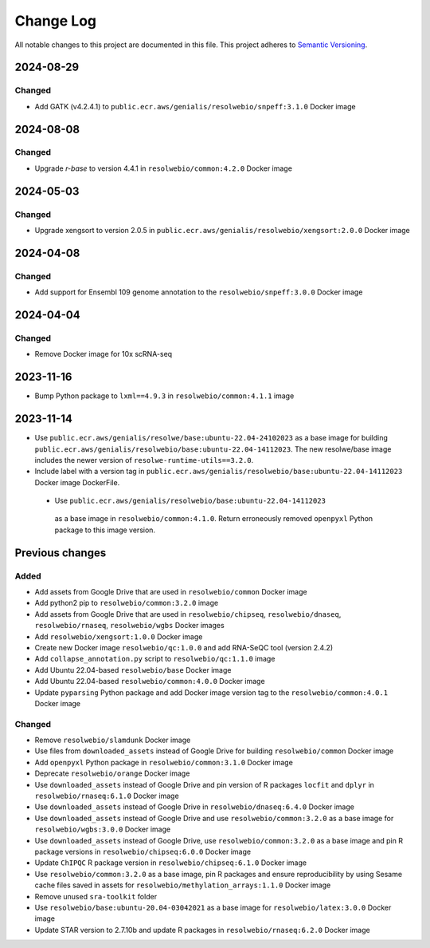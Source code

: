 ##########
Change Log
##########

All notable changes to this project are documented in this file.
This project adheres to `Semantic Versioning <http://semver.org/>`_.

==========
2024-08-29
==========

Changed
-------
- Add GATK (v4.2.4.1) to
  ``public.ecr.aws/genialis/resolwebio/snpeff:3.1.0`` Docker image


==========
2024-08-08
==========

Changed
-------
- Upgrade `r-base` to version 4.4.1 in ``resolwebio/common:4.2.0`` Docker image 


==========
2024-05-03
==========

Changed
-------
- Upgrade xengsort to version 2.0.5 in 
  ``public.ecr.aws/genialis/resolwebio/xengsort:2.0.0`` Docker image


==========
2024-04-08
==========

Changed
-------
- Add support for Ensembl 109 genome annotation to the
  ``resolwebio/snpeff:3.0.0`` Docker image


==========
2024-04-04
==========

Changed
-------
- Remove Docker image for 10x scRNA-seq


==========
2023-11-16
==========

- Bump Python package to ``lxml==4.9.3`` in 
  ``resolwebio/common:4.1.1`` image 


==========
2023-11-14
==========

- Use ``public.ecr.aws/genialis/resolwe/base:ubuntu-22.04-24102023``
  as a base image for building 
  ``public.ecr.aws/genialis/resolwebio/base:ubuntu-22.04-14112023``.
  The new resolwe/base image includes the newer version of 
  ``resolwe-runtime-utils==3.2.0``.
- Include label with a version tag in 
  ``public.ecr.aws/genialis/resolwebio/base:ubuntu-22.04-14112023`` 
  Docker image DockerFile.
 - Use ``public.ecr.aws/genialis/resolwebio/base:ubuntu-22.04-14112023``
  as a base image in ``resolwebio/common:4.1.0``. Return erroneously removed 
  ``openpyxl`` Python package to this image version.


================
Previous changes
================

Added
-----
- Add assets from Google Drive that are used in ``resolwebio/common``
  Docker image
- Add python2 pip to ``resolwebio/common:3.2.0`` image
- Add assets from Google Drive that are used in ``resolwebio/chipseq``,
  ``resolwebio/dnaseq``, ``resolwebio/rnaseq``, ``resolwebio/wgbs``
  Docker images
- Add ``resolwebio/xengsort:1.0.0`` Docker image
- Create new Docker image ``resolwebio/qc:1.0.0`` and add RNA-SeQC tool (version 2.4.2)
- Add ``collapse_annotation.py`` script to ``resolwebio/qc:1.1.0`` image
- Add Ubuntu 22.04-based ``resolwebio/base`` Docker image
- Add Ubuntu 22.04-based ``resolwebio/common:4.0.0`` Docker image
- Update ``pyparsing`` Python package and add Docker image version tag 
  to the ``resolwebio/common:4.0.1`` Docker image

Changed
-------
- Remove ``resolwebio/slamdunk`` Docker image
- Use files from ``downloaded_assets`` instead of Google Drive for
  building ``resolwebio/common`` Docker image
- Add ``openpyxl`` Python package in ``resolwebio/common:3.1.0``
  Docker image
- Deprecate ``resolwebio/orange`` Docker image
- Use ``downloaded_assets`` instead of Google Drive and pin version of
  R packages ``locfit`` and ``dplyr`` in ``resolwebio/rnaseq:6.1.0``
  Docker image
- Use ``downloaded_assets`` instead of Google Drive in
  ``resolwebio/dnaseq:6.4.0`` Docker image
- Use ``downloaded_assets`` instead of Google Drive and use
  ``resolwebio/common:3.2.0`` as a base image for
  ``resolwebio/wgbs:3.0.0`` Docker image
- Use ``downloaded_assets`` instead of Google Drive, use
  ``resolwebio/common:3.2.0`` as a base image and pin R package versions
  in ``resolwebio/chipseq:6.0.0`` Docker image
- Update ``ChIPQC`` R package version in ``resolwebio/chipseq:6.1.0``
  Docker image
- Use ``resolwebio/common:3.2.0`` as a base image, pin R packages and
  ensure reproducibility by using Sesame cache files saved in assets for
  ``resolwebio/methylation_arrays:1.1.0`` Docker image
- Remove unused ``sra-toolkit`` folder
- Use ``resolwebio/base:ubuntu-20.04-03042021`` as a base image for
  ``resolwebio/latex:3.0.0`` Docker image
- Update STAR version to 2.7.10b and update R packages in
  ``resolwebio/rnaseq:6.2.0`` Docker image
